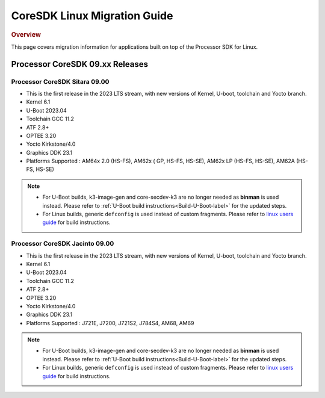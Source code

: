 .. http://processors.wiki.ti.com/index.php/Processor_SDK_Linux_Migration_Guide

************************************
CoreSDK Linux Migration Guide
************************************

.. rubric:: Overview

This page covers migration information for applications built on top
of the Processor SDK for Linux.

Processor CoreSDK 09.xx Releases
================================

Processor CoreSDK Sitara 09.00
------------------------------
- This is the first release in the 2023 LTS stream, with new versions of Kernel, U-boot, toolchain and Yocto branch.
- Kernel 6.1
- U-Boot 2023.04
- Toolchain GCC 11.2
- ATF 2.8+
- OPTEE 3.20
- Yocto Kirkstone/4.0
- Graphics DDK 23.1
- Platforms Supported : AM64x 2.0 (HS-FS), AM62x ( GP, HS-FS, HS-SE), AM62x LP (HS-FS, HS-SE), AM62A (HS-FS, HS-SE)

.. note::

    - For U-Boot builds, k3-image-gen and core-secdev-k3 are no longer needed
      as **binman** is used instead. Please refer to :ref:`U-Boot build
      instructions<Build-U-Boot-label>` for the updated steps.

    - For Linux builds, generic ``defconfig`` is used instead of custom
      fragments. Please refer to `linux users guide
      <../../../linux/Foundational_Components_Kernel_Users_Guide.html#preparing-to-build>`__
      for build instructions.

Processor CoreSDK Jacinto 09.00
-------------------------------
- This is the first release in the 2023 LTS stream, with new versions of Kernel, U-boot, toolchain and Yocto branch.
- Kernel 6.1
- U-Boot 2023.04
- Toolchain GCC 11.2
- ATF 2.8+
- OPTEE 3.20
- Yocto Kirkstone/4.0
- Graphics DDK 23.1
- Platforms Supported : J721E, J7200, J721S2, J784S4, AM68, AM69

.. note::

    - For U-Boot builds, k3-image-gen and core-secdev-k3 are no longer needed
      as **binman** is used instead. Please refer to :ref:`U-Boot build
      instructions<Build-U-Boot-label>` for the updated steps.

    - For Linux builds, generic ``defconfig`` is used instead of custom
      fragments. Please refer to `linux users guide
      <../../../linux/Foundational_Components_Kernel_Users_Guide.html#preparing-to-build>`__
      for build instructions.
